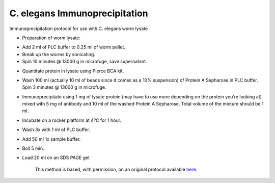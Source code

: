 C. elegans Immunoprecipitation
========================================================================================================

.. sectionauthor:: Ian Chin-Sang <chinsang@queensu.ca>
.. tags:: protein,celegans,model-organisms,worm,quantification,immunoprecipitation,biochemistry

Immunoprecipitation protocol for use with C. elegans worm lysate








- Preparation of worm lysate:

* Add 2 ml of PLC buffer to 0.25 ml of worm pellet.
* Break up the worms by sonicating.
* Spin 10 minutes @ 13000 g in microfuge, save supernatant.

- Quantitate protein in lysate using Pierce BCA kit.

- Wash 100 ml (actually 10 ml of beads since it comes as a 10% suspension) of Protein A Sepharose in PLC buffer. Spin 3 minutes @ 13000 g in microfuge.

- Immunoprecipitate using 1 mg of lysate protein (may have to use more depending on the protein you’re looking at) mixed with 5 mg of antibody and 10 ml of the washed Protein A Sepharose. Total volume of the mixture should be 1 ml.

- Incubate on a rocker platform at 4ºC for 1 hour.

- Wash 3x with 1 ml of PLC buffer.

- Add 50 ml 1x sample buffer.

- Boil 5 min.

- Load 20 ml on  an SDS PAGE gel.








    This method is based, with permission, on an original protocol available 
    `here <(http://130.15.90.245/immunoprecipitation_protocol.htm>`__.

